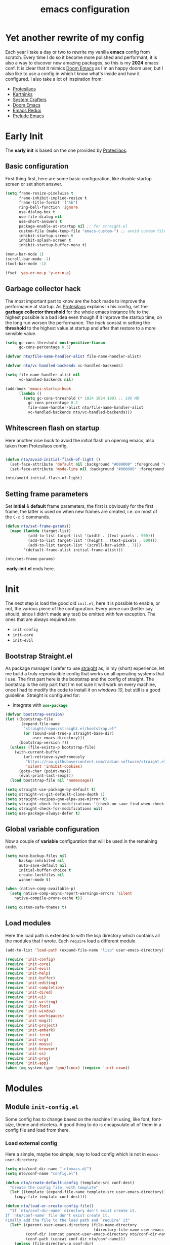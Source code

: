 #+title: emacs configuration

* Yet another rewrite of my config
Each year I take a day or two to rewrite my vanilla *emacs* config from scratch.
Every time I do so it become more polished and performant, it is also a way to discover new amazing packages, so this is my *2024* emacs conf.
It is clear that it mimics [[https:github.com/doomemacs/doomemacs][Doom Emacs]] as I'm an happy doom user, but I also like to use a config in which I know what's inside and how it configured.
I also take a lot of inspiration from:
+ [[https://protesilaos.com/emacs/dotemacs][Protesilaos]] 
+ [[https://karthinks.com/software/fifteen-ways-to-use-embark/][Karthinks]]
+ [[https://systemcrafters.net/][System Crafters]]
+ [[https:github.com/doomemacs/doomemacs][Doom Emacs]]
+ [[https:emacsredux.com][Emacs Redux]]
+ [[https://github.com/bbatsov/prelude/tree/master][Prelude Emacs]]

* Early Init
The *early init* is based on the one provided by [[https://protesilaos.com/emacs/dotemacs][Protesilaos]].
** Basic configuration
First thing first, here are some basic configuration, like /disable/ startup screen or set short answer.
#+begin_src emacs-lisp :tangle early-init.el
(setq frame-resize-pixelwise t
      frame-inhibit-implied-resize t
      frame-title-format '("%b")
      ring-bell-function 'ignore
      use-dialog-box t
      use-file-dialog nil
      use-short-answers t
      package-enable-at-startup nil ;; for straight.el
      custom-file (make-temp-file "emacs-custom-") ;; avoid custom file
      inhibit-startup-screen t
      inhibit-splash-screen t
      inhibit-startup-buffer-menu t)

(menu-bar-mode 1)
(scroll-bar-mode -1)
(tool-bar-mode -1)

(fset 'yes-or-no-p 'y-or-n-p)
#+end_src

** Garbage collector hack
The most important part to know are the /hack/ made to improve the performance at startup.
As [[https://protesilaos.com/emacs/dotemacs][Protesilaos]] explains in his config, set the *garbage collector threshold* for the whole emacs instance life to the highest possible is a bad idea even though if it improve the startup time, on the long run worsen the performance.
The /hack/ consist in setting the *threshold* to the highest value at startup and after that restore to a more sensible value.
#+begin_src emacs-lisp :tangle early-init.el
(setq gc-cons-threshold most-positive-fixnum
      gc-cons-percentage 0.5)

(defvar nto/file-name-handler-alist file-name-handler-alist)

(defvar nto/vc-handled-backends vc-handled-backends)

(setq file-name-handler-alist nil
      vc-handled-backends nil)

(add-hook 'emacs-startup-hook
	  (lambda ()
	    (setq gc-cons-threshold (* 1024 1024 100) ;; 100 MB 
		  gc-cons-percentage 0.2
		  file-name-handler-alist nto/file-name-handler-alist
		  vc-handled-backends nto/vc-handled-backends)))
#+end_src

** Whitescreen flash on startup
Here another nice /hack/ to avoid the initial flash on opening emacs, also taken from Protesilaos config.
#+begin_src emacs-lisp :tangle early-init.el

(defun nto/avoid-initial-flash-of-light ()
  (set-face-attribute 'default nil :background "#000000" :foreground "#ffffff")
  (set-face-attribute 'mode-line nil :background "#000000" :foreground "#ffffff" :box 'unspecified))

(nto/avoid-initial-flash-of-light)
#+end_src

** Setting frame parameters
Set *initial* & *default* frame parameters, the first is obviously for the first frame, the latter is used on when new frames are created, i.e. on most of the ~C-x 5~ commands.
#+begin_src emacs-lisp :tangle early-init.el
(defun nto/set-frame-params()
  (mapc (lambda (target-list)
		  (add-to-list target-list '(width . (text-pixels . 900)))
		  (add-to-list target-list '(height . (text-pixels . 600)))
		  (add-to-list target-list '(scroll-bar-width . 7)))
		'(default-frame-alist initial-frame-alist)))

(nto/set-frame-params)
#+end_src
️ *early-init.el* ends here.

* Init
The next step is load the good old ~init.el~, here it is possible to enable, or not, the various piece of the configuration.
Every piece can (better say should, since I didn't made any test) be omitted with few exception.
The ones that are always required are:
+ ~init-config~
+ ~init-core~
+ ~init-evil~
** Bootstrap Straight.el
As package manager I prefer to use [[https://github.com/radian-software/straight.el][straight]] as, in my (short) experience, let me build a truly reproducible config that works on all operating systems that I use.
The first part here is the bootstrap and the config of straight.
The bootstrap is the only part that I'm not sure it will work on every machine, once I had to modify the code to install it on /windows 10/, but still is a good guideline.
Straight is configured for:
+ integrate with src_emacs-lisp{use-package}

#+begin_src emacs-lisp :tangle init.el :mkdirp yes
(defvar bootstrap-version)
(let ((bootstrap-file
       (expand-file-name
        "straight/repos/straight.el/bootstrap.el"
        (or (bound-and-true-p straight-base-dir)
            user-emacs-directory)))
      (bootstrap-version 7))
  (unless (file-exists-p bootstrap-file)
    (with-current-buffer
        (url-retrieve-synchronously
         "https://raw.githubusercontent.com/radian-software/straight.el/develop/install.el"
         'silent 'inhibit-cookies)
      (goto-char (point-max))
      (eval-print-last-sexp)))
  (load bootstrap-file nil 'nomessage))

(setq straight-use-package-by-default t)
(setq straight-vc-git-default-clone-depth 1)
(setq straight-recipes-gnu-elpa-use-mirror t)
(setq straight-check-for-modifications '(check-on-save find-when-checking))
(setq straight-check-for-modifications nil)
(setq use-package-always-defer t)
#+end_src

** Global variable configuration
Now a couple of *variable* configuration that will be used in the remaining code.
#+begin_src emacs-lisp :tangle init.el :mkdirp yes
(setq make-backup-files nil
      backup-inhibited nil
      auto-save-default nil
	  initial-buffer-choice t
      create-lockfiles nil
	  winner-mode t)

(when (native-comp-available-p)
  (setq native-comp-async-report-warnings-errors 'silent
	native-compile-prune-cache t))

(setq custom-safe-themes t)
#+end_src

** Load modules
Here the load path is extended to with the /lisp/ directory which contains all the modules that I wrote.
Each ~require~ load a different module.
#+begin_src emacs-lisp :tangle init.el :mkdirp yes
(add-to-list 'load-path (expand-file-name "lisp" user-emacs-directory))

(require 'init-config)
(require 'init-core)
(require 'init-evil)
(require 'init-help)
(require 'init-buffer)
(require 'init-editing)
(require 'init-completion)
(require 'init-dired)
(require 'init-ui)
(require 'init-writing)
(require 'init-font)
(require 'init-window)
(require 'init-workspaces)
(require 'init-magit)
(require 'init-project)
(require 'init-embark)
(require 'init-term)
(require 'init-org)
(require 'init-mouse)
(require 'init-browser)
(require 'init-os)
(require 'init-prog)
(require 'init-app)
(when (eq system-type 'gnu/linux) (require 'init-exwm))
#+end_src

* Modules
** Module ~init-config.el~
Some config has to change based on the machine I'm using, like font, font-size, theme and etcetera.
A good thing to do is encapsulate all of them in a config file and load from there.
*** Load external config
Here a simple, maybe too simple, way to load config which is not in =emacs-user-directory=.
#+begin_src emacs-lisp :tangle "lisp/init-config.el" :mkdirp yes
(setq nto/conf-dir-name ".ntomacs.d/")
(setq nto/conf-name "config.el")

(defun nto/create-default-config (template-src conf-dest)
  "Create the config file, with template"
  (let ((template (expand-file-name template-src user-emacs-directory)))
	(copy-file template conf-dest)))

(defun nto/load-or-create-config-file()
  "If `nto/conf-dir-name' directory don't exist create it.
If `nto/conf-name' file don't exist create it.
Finally add the file to the load path and `require' it"
  (let* ((parent-user-emacs-directory (file-name-directory
									   (directory-file-name user-emacs-directory)))
		 (conf-dir (concat parent-user-emacs-directory nto/conf-dir-name))
		 (conf-path (concat conf-dir nto/conf-name)))
	(unless (file-directory-p conf-dir)
	  (make-directory conf-dir :parents)) ;; create conf dir if not exist
	(unless (file-exists-p conf-path)
	  (nto/create-default-config "snippets/config-template.el" conf-path)) ;; create conf file if not exist
	(add-to-list 'load-path conf-dir) ;; add to load path
	(require 'config))) ;; load personal config

(nto/load-or-create-config-file)
#+end_src
*** End
Module ~init-config.el~ ends here
#+begin_src emacs-lisp :tangle "lisp/init-config.el" :mkdirp yes
(provide 'init-config)
#+end_src

** Module ~init-core.el~
Configuration that, in my opinion, don't belong to *early-init.el* nor *init.el*..
*** Modify default keybindings
Here I inserted the /built-in/ configuration that are not required at startup.
#+begin_src emacs-lisp :tangle "lisp/init-core.el" :mkdirp yes
(global-unset-key (kbd "C-z"))
(global-unset-key (kbd "C-j"))
(global-unset-key (kbd "M-a"))
(global-unset-key (kbd "C-;"))

(global-set-key (kbd "<escape>") 'keyboard-escape-quit)
(global-set-key (kbd "C-=") 'text-scale-increase)
(global-set-key (kbd "C--") 'text-scale-decrease)
#+end_src

*** Enabling modes
+ /recentf/, completion systems suggests recently opened files first
+ /delete-selection/, when past from kill ring don't add the overwritten text to the kill ring
+ /auto-revert/, automatically ~revert-buffer~, only in the focused buffer, if the underlying file on disk change
#+begin_src emacs-lisp :tangle "lisp/init-core.el" :mkdirp yes
(global-auto-revert-mode 1)
(delete-selection-mode 1)
(recentf-mode t)
#+end_src

*** Modify behaviour
Change the behaviour of the modes listed above and other basic settings:
+ /vc-follow-symlinks/, to follow symlinks in *dired* 
+ /confirm-kill-processes/, don't ask to kill buffer (i.e. term buffer) when quitting emacs 
#+begin_src emacs-lisp :tangle "lisp/init-core.el" :mkdirp yes
(setq auto-revert-verbose t
	  vc-follow-symlinks t
	  confirm-kill-processes nil
	  load-prefer-newer t
	  recentf-exclude `(,(expand-file-name "straight/build/" user-emacs-directory)
						,(expand-file-name "eln-cache/" user-emacs-directory)
						,(expand-file-name "etc" user-emacs-directory)
						,(expand-file-name "var" user-emacs-directory)))
#+end_src

*** Add packages
+ /GCMH/ for a better garbage collector
+ /use-package/ to ensure that it will use the latest version
+ /no-littering/ to prevent emacs home directory cluttering
+ /consult/ made available to all the other modules
+ /popper/ to configure popup rules, it's here so I don't need to add as dependencies in ~:after~ clause whenever I need it
+ /repeat-mode/ for repeated keymaps
#+begin_src emacs-lisp :tangle "lisp/init-core.el" :mkdirp yes
(use-package gcmh
  :demand t
  :config (gcmh-mode))

(use-package use-package)

(use-package no-littering
  :demand t)

(use-package consult
  :bind
  (("M-y" . consult-yank-pop)))

;; magit fix transient bug, should be fixed in emacs 30.x
(use-package magit)

(use-package transient
  :straight t
  :defer t)

(use-package popper
  :bind (("C-`" . popper-toggle)
		 ("M-`" . popper-cycle)
		 ("C-M-`" . popper-toggle-type))
  :init
  (setq popper-reference-buffers
		'("\\*Messages\\*"
		  "Output\\*$"
		  "\\*scratch"
		  "\\*Async Shell Command\\*"
		  help-mode
		  compilation-mode))
  (popper-mode +1)
  (popper-echo-mode +1))

(use-package repeat
  :config
  (setq repeat-on-final-keystroke t)
  (setq set-mark-command-repeat-pop t)
  (repeat-mode 1))
#+end_src

*** End
Module ~init-core.el~ ends here
#+begin_src emacs-lisp :tangle "lisp/init-core.el" :mkdirp yes
(provide 'init-core)
#+end_src

** Module ~init-evil.el~
*** Escape advice
Required to avoid strange behaviour when pressing ~(kbd  "<escape>)~
#+begin_src emacs-lisp :tangle "lisp/init-evil.el" :mkdirp yes
(defadvice keyboard-escape-quit
	(around keyboard-escape-quit-dont-close-windows activate)
  (let ((buffer-quit-function (lambda () ())))
	ad-do-it))
#+end_src

*** Leader keys setup
I really like the concept of a leader key to access all the shortcuts, basically it transform all the keybindings in a walk on a [[https://en.wikipedia.org/wiki/Trie][prefix tree]].
I define two leader:
+ =SPC= for global shortcuts, =C-SPC= in insert mode
+ =m= as local leader for specific modes, =C-m= in insert mode
#+begin_src emacs-lisp :tangle "lisp/init-evil.el" :mkdirp yes
(use-package general
  :after evil
  :init
  (general-create-definer nto/leader
	:states '(normal insert visual emacs)
	:keymaps 'override
	:prefix "SPC"
	:global-prefix "C-SPC")

  (general-create-definer nto/local-leader
	:states '(normal visual)
	:prefix "m"
	:global-prefix "C-m")

  (nto/leader "?" '(which-key-show-top-level :wk "?"))
  (general-evil-setup))
#+end_src

*** EVIL setup
I learned first vim and only after switched to *Emacs* for this reason I prefer to stick with the modal editor approach.
For a couple of months I sticked to the *default* bindings and learned (not in deepth) them, and honestly they are not that bad as everybody says, so I mix the twos, doing so I've lost some vim bindings but I don't use them anyway.
#+begin_src emacs-lisp :tangle "lisp/init-evil.el" :mkdirp yes
(use-package evil
  :init
  (setq evil-want-integration t)
  (setq evil-want-keybinding nil)
  (setq evil-want-C-u-scroll nil)
  (setq evil-want-C-i-jump nil)
  (setq evil-want-Y-yank-to-eol t)
  (setq evil-undo-system 'undo-fu)
  (setq evil-search-module 'evil-search)
  (setq evil-split-window-below nil)
  (setq evil-vsplit-window-right nil)
  (setq evil-auto-indent nil)
  (setq undo-limit (* 80 (* 1024 1024))) ;; 80 Mb see, https://tecosaur.github.io/emacs-config/config.html#better-defaults
  (setq evil-want-fine-undo t)
  (evil-mode 1)
  :config
  (setq evil-overriding-maps nil)
  (define-key evil-insert-state-map (kbd "C-g") 'evil-normal-state)
  (define-key evil-insert-state-map (kbd "C-a") 'beginning-of-line)
  (define-key evil-insert-state-map (kbd "C-e") 'end-of-line)
  (define-key evil-insert-state-map (kbd "C-n") 'next-line)
  (define-key evil-insert-state-map (kbd "C-p") 'previous-line)
  (define-key evil-insert-state-map (kbd "C-d") 'delete-char)
  (define-key evil-normal-state-map (kbd "C-a") 'beginning-of-line)
  (define-key evil-normal-state-map (kbd "C-e") 'end-of-line)
  (define-key evil-normal-state-map (kbd "C-n") 'next-line)
  (define-key evil-normal-state-map (kbd "C-p") 'previous-line)
  (define-key evil-normal-state-map (kbd "C-f") 'forward-char)
  (define-key evil-normal-state-map (kbd "C-b") 'backward-char)
  (define-key evil-normal-state-map (kbd "C-d") 'delete-char)
  (define-key evil-motion-state-map "0" 'evil-beginning-of-line)
  (evil-set-initial-state 'messages-buffer-mode 'normal)
  (evil-set-initial-state 'dashboard-mode 'normal))
#+end_src

*** Top level mnemonics
Here I set a couple of bindings but most important the top level /next key/ for the global leader keybindings.
#+begin_src emacs-lisp :tangle "lisp/init-evil.el" :mkdirp yes
(use-package emacs
  :after general
  :init
  (nto/leader
	"SPC" '(execute-extended-command :which-key "M-x but faster")
	"<escape>" '(keyboard-escape-quit :wk "quit")
	"A" '(:ignore t :wk "Apps")
	"g" '(:ignore t :wk "git")
	"j" '(:ignore t :wk "jump")
	"jc" '(consult-line :wk "consult line")
	"l" '(:ignore t :wk "language")
	"o" '(:ignore t :wk "open")
	"p" '(:ignore t :wk "project")
	"r" '(:ignore t :wk "rotate")
	"s" '(:ignore t :wk "search")
	"t" '(:ignore t :wk "toggle")
	"u" '(universal-argument :wk "universal")))
#+end_src

*** Evil collection
Evil mode is really great, but set it up correctly in every mode and context is a hustle, so I rely on *evil collection* even tough I don't like some aspect of it (like *magit* configuration).
#+begin_src emacs-lisp :tangle "lisp/init-evil.el" :mkdirp yes
(use-package evil-collection
  :after evil
  :init
  (setq evil-collection-magit-use-z-for-folds nil)
  (evil-collection-init)
  :config
  (evil-collection-unimpaired-mode -1)
  (global-evil-collection-unimpaired-mode -1))
#+end_src

*** Evil snipe
I don't like the default snipe operation so I replaced with *evil-snipe*, note that this package is not related to *evil*, you can use with default bindings. 
#+begin_src emacs-lisp :tangle "lisp/init-evil.el" :mkdirp yes
(use-package evil-snipe
  :after evil
  :init
  (evil-snipe-mode +1)
  (evil-define-key '(normal motion) evil-snipe-local-mode-map
	"s" 'evil-snipe-s
	"S" 'evil-snipe-S
	"f" 'evil-snipe-f
	"F" 'evil-snipe-F)

  ;; (evil-define-key 'operator evil-snipe-local-mode-map
  ;; 	"z" 'evil-snipe-s
  ;; 	"Z" 'evil-snipe-S
  ;; 	"x" 'evil-snipe-x
  ;; 	"X" 'evil-snipe-X)

  (evil-define-key 'motion evil-snipe-override-local-mode-map
	"f" 'evil-snipe-f
	"F" 'evil-snipe-F
	;; "t" 'evil-snipe-t
	;; "T" 'evil-snipe-T
	)

  (when evil-snipe-override-evil-repeat-keys
	(evil-define-key 'motion map
      ";" 'evil-snipe-repeat
      "," 'evil-snipe-repeat-reverse))

  :config
  (setq evil-snipe-scope 'buffer))
#+end_src

*** Evil escape
Reach for src_emacs-lisp{(kbd "<escape>")} each time is a bit annoying since it require me to move my hand from homerow, *evil-escape* solve this problem by pressing, in a brief period of time, src_emacs-lisp{(kbd "jk")}.
#+begin_src emacs-lisp :tangle "lisp/init-evil.el" :mkdirp yes
(use-package evil-escape
  :after evil
  :init
  (evil-escape-mode 1)
  :config
  (setq-default evil-escape-delay 0.2)
  (setq-default evil-escape-key-sequence "jk")
  (setq-default evil-escape-unordered-key-sequence nil))
#+end_src

*** Evil Lion
Provide =gl= and =gL= motion to align text.
#+begin_src emacs-lisp :tangle "lisp/init-evil.el" :mkdirp yes
(use-package evil-lion
  :after evil
  :init
  (evil-lion-mode))
#+end_src

*** Evil Visual Start
Allow =*= and =#= to search also for visual region.
#+begin_src emacs-lisp :tangle "lisp/init-evil.el" :mkdirp yes
(use-package evil-visualstar
  :after evil
  :init
  (global-evil-visualstar-mode))
#+end_src

*** Evil matchit
Add =%= motion to jump between matching arguments.
#+begin_src emacs-lisp :tangle "lisp/init-evil.el" :mkdirp yes
(use-package evil-matchit
  :after evil
  :init
  (global-evil-matchit-mode 1)
  (setq evilmi-may-jump-by-percentage nil))
#+end_src

*** Evil exato
Add =x= motion to match xml tags, works also for html (should work also for jsx).
#+begin_src emacs-lisp :tangle "lisp/init-evil.el" :mkdirp yes
(use-package exato
  :after evil
  :init
  (require 'exato)) ;; autoloads don't work properly
#+end_src

*** My evil movements
#+begin_src emacs-lisp :tangle "lisp/init-evil.el" :mkdirp yes
(defmacro nto/build-url (url &rest params)
  `(format ,url ,@params))

(defun nto/web-search ()
  (interactive)
  (let ((base-url "https://google.com/search?q=%s")
		(param (if (region-active-p)
				   (buffer-substring-no-properties (region-beginning) (region-end))
				 (read-from-minibuffer "Search: "))))
	(browse-url (nto/build-url base-url param))))

(with-eval-after-load 'evil
  (evil-define-key '(normal visual) 'global
	(kbd "gs") #'nto/web-search
	(kbd "ga") #'beginning-of-line
	(kbd "ge") #'end-of-line
	(kbd "gJ") #'avy-goto-char-timer
	(kbd "gE") #'avy-goto-end-of-line))
#+end_src
*** Evil exchange
Add =gx= motion to exchange matched motions.
#+begin_src emacs-lisp :tangle "lisp/init-evil.el" :mkdirp yes
(use-package evil-exchange
  :after evil
  :init
  (setq evil-exchange-key (kbd "zx"))
  (setq evil-exchange-cancel-key (kbd "zX"))
  (evil-exchange-install))
#+end_src

*** Evil commentary
Add =gc= motion to comment code.
#+begin_src emacs-lisp :tangle "lisp/init-evil.el" :mkdirp yes
(use-package evil-commentary
  :after evil
  :init
  (evil-commentary-mode))
#+end_src

*** Evil Numbers
Increase number at point, work on base 2, 8, 10, 16 and more.
#+begin_src emacs-lisp :tangle "lisp/init-evil.el" :mkdirp yes
(use-package evil-numbers
  :after evil
  :init
  (evil-define-key '(normal visual) 'global (kbd "+") 'evil-numbers/inc-at-pt)
  (evil-define-key '(normal visual) 'global (kbd "_") 'evil-numbers/dec-at-pt))
#+end_src

*** End
Module ~init-evil.el~ ends here
#+begin_src emacs-lisp :tangle "lisp/init-evil.el" :mkdirp yes
(provide 'init-evil)
#+end_src

** Module ~init-org.el~
*** Header 
#+begin_src emacs-lisp :tangle "lisp/init-org.el" :mkdirp yes
;;; init-org.el --- Description -*- lexical-binding: t; -*-

(straight-use-package 'org)
(require 'org)
#+end_src

*** Org parameters configuration
#+begin_src emacs-lisp :tangle "lisp/init-org.el" :mkdirp yes
(setq org-export-with-toc t
	  org-export-headline-levels 3
	  org-refile-use-outline-path 'file
	  org-outline-path-complete-in-steps nil
	  org-refile-allow-creating-parent-nodes 'confirm)

(setq org-confirm-babel-evaluate nil
	  org-src-window-setup 'current-window
      org-edit-src-content-indentation 0)

(setq org-cite-global-bibliography `(,(expand-file-name "assets/bibliography.bib" org-directory)))

(setq org-startup-indented t
	  org-pretty-entities t
	  org-use-sub-superscripts "{}"
	  org-hide-emphasis-markers nil
	  org-startup-with-inline-images t
	  org-image-actual-width '(300))

(advice-add 'org-refile :after 'org-save-all-org-buffers)
#+end_src

*** Disable annoying keybindings
As Protesilaos said in his config, org mode bind to many keys, so many that there are conflict.
On this regard, now I really appreciate how DoomEmacs tweaks all this little things.
#+begin_src emacs-lisp :tangle "lisp/init-org.el" :mkdirp yes
(define-key org-mode-map (kbd "C-'") nil)
(define-key org-mode-map (kbd "C-,") nil)
(define-key org-mode-map (kbd "M-,") nil)
(define-key org-mode-map (kbd "M-;") nil)
#+end_src

*** Evil integration
#+begin_src emacs-lisp :tangle "lisp/init-org.el" :mkdirp yes
(with-eval-after-load 'org
  (nto/local-leader
	:keymaps 'org-mode-map
	"k" '(outline-up-heading :wk "previous header")
	"j" '(outline-next-visible-heading :wk "next header")
    "t" '(org-todo :wk "cycle todo")
	"c" '(org-ctrl-c-minus :wk "cycle bullets or insert separator")
    "m" '(:ignore t :wk "move heading")
    "ml" '(org-meta-left :wk "demote")
    "mh" '(org-meta-right :wk "promote")
    "mj" '(org-meta-up :wk "move up")
    "mk" '(org-meta-down :wk "move down")))
#+end_src

*** Org modern
A modern ui for org mode.
#+begin_src emacs-lisp :tangle "lisp/init-org.el" :mkdirp yes
(use-package org-modern
  :after org
  :defer t
  :custom
  (org-modern-table nil)
  :init
  (add-hook 'org-mode-hook #'org-modern-mode))
#+end_src

*** Org appear
Hide *emphasis* marker in org mode.
#+begin_src emacs-lisp :tangle "lisp/init-org.el" :mkdirp yes
(use-package org-appear
  :hook
  (org-mode . org-appear-mode))
#+end_src

*** TODO Org citar
Manage bibliography in org mode.
#+begin_src emacs-lisp :tangle "lisp/init-org.el" :mkdirp yes
(use-package citar
  :no-require
  :custom
  (org-cite-insert-processor 'citar)
  (org-cite-follow-processor 'citar)
  (org-cite-activate-processor 'citar)
  (citar-bibliography org-cite-global-bibliography)
  :hook
  (LaTex-mode . citar-capf-setup)
  (org-mode . citar-capf-setup)
  :bind
  (:map org-mode-map
		:package org
		("C-c b" . #'org-cite-insert)))

(use-package citar-embark
  :after citar embark
  :no-require
  :config
  (citar-embark-mode))
#+end_src

*** Denote
Installation of denote per pkm.
#+begin_src emacs-lisp :tangle "lisp/init-org.el" :mkdirp yes
;; checkout denote silos (for work notes)
(use-package denote
  :after general
  :init
  (setq denote-infer-keywords t)
  (setq denote-sort-keywords t)
  (setq denote-directory (expand-file-name "notes" org-directory))
  (setq denote-prompts '(title keywords))
  (setq denote-file-type 'org)
  (setq denote-known-keywords '("emacs" "programming" "algorithm" "datastructure"
								"pattern" "math" "art" "music"
								"film" "book" "philosophy" "meta"
								"linux" "windows" "fitness"))
  (setq denote-journal-extras-title-format 'day-date-month-year)
  (setq denote-journal-extras-directory (expand-file-name "journal" denote-directory))

  (add-hook 'dired-mode-hook #'denote-dired-mode)
  (add-hook 'find-file-hook #'denote-link-buttonize-buffer)

  (nto/leader
	"n" '(:ignore t :wk "denote")
	"nf" '(denote-open-or-create :wk "find")
	"nd" '(list-denote :wk "dired")
	"nr" '(denote-rename-file :wk "rename")
	"ni" '(denote-link-or-create :wk "link")
	"nb" '(denote-backlink :wk "backlink")
	"nj" '(denote-journal-extras-new-entry :wk "journal")
;;	"dq" '(denote-org-dblock-insert-links :wk "query") need further reading on this feature
	))
#+end_src

*** Denote menu
#+begin_src emacs-lisp :tangle "lisp/init-org.el" :mkdirp yes
(use-package denote-menu
  :after denote
  :config
  (define-key denote-menu-mode-map (kbd "c") #'denote-menu-clear-filters)
  (define-key denote-menu-mode-map (kbd "/ r") #'denote-menu-filter)
  (define-key denote-menu-mode-map (kbd "/ k") #'denote-menu-filter-by-keyword)
  (define-key denote-menu-mode-map (kbd "/ o") #'denote-menu-filter-out-keyword)
  (define-key denote-menu-mode-map (kbd "e") #'denote-menu-export-to-dired))
#+end_src

*** Denote explore
#+begin_src emacs-lisp :tangle "lisp/init-org.el" :mkdirp yes
(use-package denote-explore
  :straight (denote-explore :type git
						:host github
						:repo "pprevos/denote-explore")
  :after denote
  :custom
  (denote-explore-network-directory (expand-file-name "network" denote-directory))
  (denote-explore-network-filename "denote-network")
  :init
  (nto/leader
	"nJ" '(:ignore t :wk "janitor")
	"nJd" '(denote-explore-identify-duplicate-notes :wk "duplicate")
	"nJz" '(denote-explore-zero-keywords :wk "zero keywords")
	"nJs" '(denote-explore-single-keywords :wk "single keywords")
	"nJS" '(denote-explore-sort-keywords :wk "sort keywords")
	"nJr" '(denote-explore-rename-keywords :wk "rename keywords")

	"ne" '(:ignore t :wk "explore")
	"nen" '(denote-explore-network :wk "network")
	"nei" '(denote-explore-isolated-notes :wk "isolated")
	"ner" '(denote-explore-network-regenerate :wk "regenerate")
	"neb" '(denote-explore-degree-barchart :wk "degree chart")

	"ns" '(:ignore t :wk "statistics")
	"nsc" '(denote-explore-count-notes :wk "count notes")
	"nsC" '(denote-explore-count-keywords :wk "keywords notes")
	"nsb" '(denote-explore-keywords-barchart :wk "keywords chart")
	"nsx" '(denote-explore-extensions-barchart :wk "extensions chart")
	"nsB" '(denote-explore-degree-barchart :wk "degree chart")

	"nw" '(:ignore t  :wk "walk")
	"nwr" '(denote-explore-random-note :wk "note")
	"nwr" '(denote-explore-random-link :wk "link")
	"nwr" '(denote-explore-random-keyword :wk "keyword")))
#+end_src

*** TODO Denote citar
*** TODO Denote consult
*** End
Module ~init-org.el~ ends here
#+begin_src emacs-lisp :tangle "lisp/init-org.el" :mkdirp yes
(provide 'init-org)
#+end_src

** Module ~init-help.el~
*** Helpful
For a better help system.
#+begin_src emacs-lisp :tangle "lisp/init-help.el" :mkdirp yes
(use-package helpful
  :init (setq evil-lookup-func #'helpful-at-point)
  :bind
  ([remap describe-function] . helpful-callable)
  ([remap describe-command] . helpful-command)
  ([remap describe-variable] . helpful-variable)
  ([remap describe-key] . helpful-key))
#+end_src

*** Which Key
This awesome package show all the possible ways to complete the current keybind or keychord, this has a great importance because it acts as a sort of spaced repetition.
Every time I forget the next key I can see all possible completion and continue from that point, each time that happen I will improve my memory.
#+begin_src emacs-lisp :tangle "lisp/init-help.el" :mkdirp yes
(use-package which-key
  :init
  (setq which-key-separator " ")
  (setq which-key-prefix-prefix "+")
  (setq which-key-show-early-on-C-h t)
  (setq which-key-idle-delay 0.5)
  (setq which-key-idle-secondary-delay 0.5)
  (which-key-mode +1)
  (which-key-setup-minibuffer))
#+end_src

*** Leader Help bindings
#+begin_src emacs-lisp :tangle "lisp/init-help.el" :mkdirp yes
(use-package emacs
  :after general
  :init
  (nto/leader
   "h" '(:ignore t :which-key "help")
   "he" '(view-echo-area-messages :wk "messages buffer")
   "hf" '(describe-function :wk "function")
   "hF" '(describe-face :wk "face")
   "hl" '(view-lossage :wk "lossage")
   "hL" '(find-library :wk "library")
   "hm" '(describe-mode :wk "mode")
   "hk" '(describe-key :wk "keybind")
   "hK" '(describe-keymap :wk "keymap")
   "hp" '(describe-package :wk "package")
   "ht" '(consult-theme :wk "load theme")
   "hv" '(describe-variable :wk "variable")))
#+end_src

*** End
Module ~init-help.el~ ends here
#+begin_src emacs-lisp :tangle "lisp/init-help.el" :mkdirp yes
(provide 'init-help)
#+end_src

** Module ~init-buffer.el~
*** Dependencies
I use [[https://github.com/BurntSushi/ripgrep][ripgrep]] instead of *grep* and [[https://github.com/sharkdp/fd][fd]] instead of *find*, because they /claim/ to be faster.
They can be easily swapped for the standard unix version by changing:
+ src_emacs-lisp{consult-ripgrep} with src_emacs-lisp{consult-grep}
+ src_emacs-lisp{consult-fd} with src_emacs-lisp{consult-find}

*** Leader buffer & file bindings
#+begin_src emacs-lisp :tangle "lisp/init-buffer.el" :mkdirp yes
(use-package emacs
  :after general
  :init
  (nto/leader
	"b" '(:ignore t :which-key "buffer")
	"br"  '(revert-buffer :wk "revert")
	"bk"  '(kill-current-buffer :wk "kill")
	"bb"  '(consult-buffer :wk "switch")
	"bi"  '(ibuffer :wk "ibuffer")

	"f"  '(:ignore t :which-key "file")
	"ff" '(find-file :wk "find")
	"fg" '(consult-ripgrep :wk "ripgrep")
	"fF" '(consult-fd :wk "fd find")
	"."  '(find-file :wk "find")
	"fs" '(save-buffer :wk "save")
	"fr" '(consult-recent-file :wk "recent")))
#+end_src
*** Popup scratch buffer
Open /scratch/ as popup in current window.
#+begin_src emacs-lisp :tangle "lisp/init-buffer.el" :mkdirp yes
(use-package scratch-pop
  :init
  (nto/leader
	"bs" '(scratch-pop :wk "popup scratch")))
#+end_src
*** End
Module ~init-buffer.el~ ends here
#+begin_src emacs-lisp :tangle "lisp/init-buffer.el" :mkdirp yes
(provide 'init-buffer)
#+end_src

** Module ~init-editing.el~
All the goodies for text editing and manipulation will be placed in this section.
*** Subword mode 
Consider camel case word as multiple word, for example *CamelCase* case will be treated by function, operations and commands as *Camel* and *Case* words as they were separated.
A nice use case, still using *CamelCase* as example, is when I want to delete only *Case* with a single src_emacs-lisp{(kbd "C-<backspace>").
A drawback is that, in a few rare case, I cannot treat a word as single object anymore, i.e. if I want to change *CamelCase* to *kebab-case* I cannot use anymore the operator *ciw* (change inner word) while the cursor on the word, I first need to select all the word and then use *ciw*.
Subword mode is built-in but I like it only in /org/ and /prog/ mode. 
#+begin_src emacs-lisp :tangle "lisp/init-editing.el" :mkdirp yes
(add-hook 'prog-mode-hook 'subword-mode)
(add-hook 'org-mode-hook 'subword-mode)
#+end_src
Can be turned on globally with src_emacs-lisp{(global-subword-mode 1)}.
*** Whitespace mode
Copied from doom emacs, have this mode always on is too confusing, but sometime is good to use, like when I'm editing =makefiles=.
#+begin_src emacs-lisp :tangle "lisp/init-editing.el" :mkdirp yes
(setq whitespace-line-column nil
      whitespace-style
      '(face indentation tabs tab-mark spaces space-mark newline newline-mark
        trailing lines-tail)
      whitespace-display-mappings
      '((tab-mark ?\t [?� ?\t])
        (newline-mark ?\n [?� ?\n])
        (space-mark ?\  [?�] [?.])))
#+end_src
*** Backward Kill Word Hack
Change the behaviour of the default src_emacs-lisp{backward-kill-word}, the original implementation when invoked on whitespace character at the beginning of a line it delete backward until it reach a word, and everytime result in, imho,  /too much deletion/.
My version stop at the beginning of the line, if invoked agait it delete just one character, so it goes to end of the previous line.
The logic behind is the following:
Take the *current line position* and the *line position* after a src_emacs-lisp{backward-word}, which if called on whitespace goes backward until find a word.
If the two differ then src_emacs-lisp{backward-kill-word} will delete to much so I delete to the beggining of the line, otherwise call src_emacs-lisp{backward-kill-word}
The edge case to consider are:
if the cursor is at the beginning of the line
#+begin_src emacs-lisp :tangle "lisp/init-editing.el" :mkdirp yes
(defun nto/backward-kill-word()
  "Same as `backward-kill-word' but if it is invoked on a white space character
at the beginning of the line it will stop at it, furthermore if it is invoked
on the beginning of the line it will go the end of the previous line instead
of delete the previous word."
  (interactive)
  (let ((same? (save-excursion
				 (let ((orig (line-number-at-pos (point)))
					   (dest (progn
							   (backward-word)
							   (line-number-at-pos (point)))))
				   (eq orig dest))))
		(start? (eq (point) (line-beginning-position))))
	(cond (start? (backward-delete-char 1))
		  (same? (backward-kill-word 1))
		  (:else (kill-line 0)))))

(global-set-key (kbd "C-<backspace>") 'nto/backward-kill-word)
#+end_src

*** Handling parentheses
Highlight matching parentheses and setting up src_emacs-lisp{electric-pair}, when enabled closing bracket are inserted automatically.
#+begin_src emacs-lisp :tangle "lisp/init-editing.el" :mkdirp yes
(show-paren-mode t)

(electric-pair-mode 1)
(push '(?{ . ?}) electric-pair-pairs)
#+end_src

*** Setup built-in parameters
Set type of line numbers and tabs width, also keybind to toggle line numbers.
#+begin_src emacs-lisp :tangle "lisp/init-editing.el" :mkdirp yes
(setq-default display-line-numbers-width 3)
(use-package emacs
  :after general
  :init
  (nto/leader
	"tl" '(display-line-numbers-mode :wk "line numbers"))
  (setq display-line-numbers-type 'relative)
  (setq tab-always-indent 'complete)
  (setq-default indent-tabs-mode t)
  (setq-default tab-width 4))
#+end_src

*** A butler for whitespace character
(require 'ws-butler)
(add-hook 'prog-mode-hook #'ws-butler-mode)
#+begin_src emacs-lisp :tangle "lisp/init-editing.el" :mkdirp yes
(use-package ws-butler
  :init
  (ws-butler-global-mode 1)
  :config
  (setq ws-butler-keep-whitespace-before-point nil))
#+end_src
*** Evil Multiedit
This awesome package let me select multiple occurrence of a text object and modify all them in one pass.
#+begin_src emacs-lisp :tangle "lisp/init-editing.el" :mkdirp yes
(use-package evil-multiedit
  :after evil
  :init
  (evil-define-key 'normal 'global
	(kbd "M-a")   #'evil-multiedit-match-symbol-and-next
	(kbd "M-A")   #'evil-multiedit-match-symbol-and-prev)

  (evil-define-key 'visual 'global
	"R"           #'evil-multiedit-match-all
	(kbd "M-a")   #'evil-multiedit-match-and-next
	(kbd "M-A")   #'evil-multiedit-match-and-prev)

  (evil-define-key '(visual normal) 'global
	(kbd "C-M-a") #'evil-multiedit-restore)

  (with-eval-after-load 'evil-mutliedit
    (evil-define-key 'multiedit 'global
      (kbd "M-a")   #'evil-multiedit-match-and-next
      (kbd "M-S-a") #'evil-multiedit-match-and-prev
      (kbd "RET")   #'evil-multiedit-toggle-or-restrict-region)
    (evil-define-key '(multiedit multiedit-insert) 'global
      (kbd "C-n")   #'evil-multiedit-next
      (kbd "C-p")   #'evil-multiedit-prev)))
#+end_src
*** Evil Commenter
#+begin_src emacs-lisp :tangle "lisp/init-editing.el" :mkdirp yes
(use-package evil-commentary
  :after evil
  :config (evil-commentary-mode +1))
#+end_src

*** Evil Surround
Used to surround selected region, or word at point, with simple shortcuts.
A neat example, which is more of a memorandum for future me, is the following:
1. I want to surroung *this*
2. Place cursor on the text object *this*
3. Do =ysiw)=
   1. =y= yank
   2. =s= surround operator
   3. =i= inner
   4. =w= word
   5. =)= surround with this delimiter 
4. Done, the result is *(this)*
#+begin_src emacs-lisp :tangle "lisp/init-editing.el" :mkdirp yes
(use-package evil-surround
  :after general
  :general
  (:states 'operator
		   "s" 'evil-surround-edit
		   "S" 'evil-Surround-edit)
  (:states 'visual
		   "S" 'evil-surround-region
		   "gS" 'evil-Surround-region))
#+end_src

*** TODO Undo mechanism 
Evil don't have a proper undo system so I need to provide one, *undo-fu* is just the one I know and I'm good with it.
#+begin_src emacs-lisp :tangle "lisp/init-editing.el" :mkdirp yes
(use-package undo-fu
  :after evil
  :init
  (general-define-key
   :states 'normal
   "u" 'undo-fu-only-undo
   "\C-r" 'undo-fu-only-redo))

(use-package undo-fu-session
  :after undo-fu
  :demand
  :init
  (setq undo-fu-session-incompatible-files
		'("/COMMIT_EDITMSG\\'"
		  "/git-rebase-todo\\'"))
  :config
  (global-undo-fu-session-mode))
#+end_src

**** TODO Add *undo-tree* configuration.

*** Enable code folding
I've tried a couple of packages for this purpose but this is the one that work well for me, furthermore it is built-in.
#+begin_src emacs-lisp :tangle "lisp/init-editing.el" :mkdirp yes
(use-package emacs
  :hook (prog-mode . hs-minor-mode)
  :init
  (add-hook 'prog-mode-hook 'display-line-numbers-mode)
  (evil-define-key 'normal 'global
	(kbd "za") 'hs-toggle-hiding
	(kbd "zc") 'hs-hide-block
	(kbd "zo") 'hs-show-block))
#+end_src

*** Jump to point with visual enumeration
In other words *avy-jump*, it is easier to try than to explain.
#+begin_src emacs-lisp :tangle "lisp/init-editing.el" :mkdirp yes
(use-package avy
  :after general
  :hook (after-init . avy-setup-default)
  :init (setq avy-style 'pre)
  (nto/leader
	"jj" '(avy-goto-char-timer :wk "char")
	"je" '(avy-goto-end-of-line :wk "end line")
	"jp" '(avy-goto-line-above :wk "above line")
	"jn" '(avy-goto-line-below :wk "below line")
	"jl" '(avy-goto-line :wk "line")
	"jw" '(:ignore t :wk "word")
	"jwp" '(avy-goto-word-0-above :wk "prev")
	"jwn" '(avy-goto-word-0-below :wk "next")))
#+end_src

*** Distraction free editing
Center text in buffer, hide modeline and just write.
When toggled on it works only when there is one window.
#+begin_src emacs-lisp :tangle "lisp/init-editing.el" :mkdirp yes
(use-package darkroom
  :init
  (nto/leader
	"tz" '(darkroom-tentative-mode :wk "zen")))
#+end_src

*** Rotate text
Cycle word at point between a list of candidates.
#+begin_src emacs-lisp :tangle "lisp/init-editing.el" :mkdirp yes
(use-package rotate-text
  :after general
  :config
  (add-to-list 'rotate-text-words '("len" "length" "size"))
  (add-to-list 'rotate-text-words '("int" "long"))
  (add-to-list 'rotate-text-words '("float" "double"))
  (add-to-list 'rotate-text-words '("true" "false"))
  (add-to-list 'rotate-text-words '("def" "defn" "fn" "defun"))
  (add-to-list 'rotate-text-words '("fun" "func" "function"))
  (add-to-list 'rotate-text-words '("True" "False"))
  (add-to-list 'rotate-text-words '("true" "false"))
  (add-to-list 'rotate-text-words '("t" "nil"))
  :init
  (global-set-key (kbd "M-r") 'rotate-text)
  (global-set-key (kbd "M-R") 'rotate-text-backward)
  (nto/leader
	"rt" '(rotate-text :wk "text")
	"rT" '(rotate-text-backward :wk "text")))
#+end_src

*** Auto format code on save
As usual, there are many packages to accomplish this, personally I like src_emacs-lisp{apheleia}, it's made by the same creator of src_emacs-lisp{straight.el}.
#+begin_src emacs-lisp :tangle "lisp/init-editing.el" :mkdirp yes
(use-package apheleia
  :init
  (apheleia-global-mode +1))
#+end_src

**** Side note
This package come with a couple of auto-formatters preconfigured, but not for every language.
I.E. I need to provide one, like =cljfmt= for clojure.
*** End
Module ~init-editing.el~ ends here
#+begin_src emacs-lisp :tangle "lisp/init-editing.el" :mkdirp yes
(provide 'init-editing)
#+end_src

** Module ~init-completion.el~
Enhance the default emacs completion system.
*** Completion system
I've tried almost all emacs completion systems, from helm to ivy, and all have their strength, at the end I've chosen *vertico*.
Most of this configuration is taken from the [[https://github.com/minad/vertico][documentation]].
*Vertico mouse* add support for mouse selection in minibuffer completion.
#+begin_src emacs-lisp :tangle "lisp/init-completion.el" :mkdirp yes
(use-package vertico
  :demand t
  :hook
  ((minibuffer-setup . vertico-repeat-save)
   (rfn-eshadow-update-overlay . vertico-directory-tidy))
  :general
  (:keymaps 'vertico-map
            "C-j" #'vertico-next
            "C-k" #'vertico-previous
            "<escape>" #'minibuffer-keyboard-quit
            "M-<backspace>" #'vertico-directory-delete-word)
  :init
  (setq vertico-grid-separator "       ")
  (setq vertico-grid-lookahead 50)
  (setq vertico-buffer-display-action '(display-buffer-reuse-window))
  (setq vertico-multiform-categories
        '((file indexed)
          (consult-grep buffer)
          (consult-location)
          (imenu buffer)
          (library reverse indexed)
          (t reverse)))
  (setq vertico-multiform-commands
        '(("flyspell-correct-*" grid reverse)
          (org-refile grid reverse indexed)
          (consult-yank-pop indexed)
          (consult-flycheck)
          (consult-lsp-diagnostics)))
  :custom
  (vertico-cycle t)
  :config
  (vertico-mode 1))

(use-package vertico-mouse
  :after vertico
  :straight nil
  :load-path "straight/repos/vertico/extensions/"
  :init
  (vertico-mouse-mode))
#+end_src

*** Additional information
As default *vertico* doesn't provide to much information in completion minibuffer, this job is done by *marginalia* which provide information on the current minibuffer action, either file name, commands and variables.
#+begin_src emacs-lisp :tangle "lisp/init-completion.el" :mkdirp yes
(use-package marginalia
  :after vertico
  :init
  (setq marginalia-annotators '(marginalia-annotators-heavy marginalia-annotators-light nil))
  (marginalia-mode)
  (with-eval-after-load 'projectile
    (add-to-list 'marginalia-command-categories '(projectile-find-file . file))))
#+end_src

*** Match completion and ordering
As for the additional information, *vertico* does nothing, as emacs by itself, to sort the completion or to match them, this is accomplished by *orderless*.
With this package I can match, in any order, a command by only a few letters, there are many style of completion, I use the basic ones.
For example, I want to search for src_emacs-lisp{extended-execute-command}, with orderless it can be matched with any of the following combination:
+ ext ex comm
+ xten ut man
+ man exe ded
+ *many more*

#+begin_src emacs-lisp :tangle "lisp/init-completion.el" :mkdirp yes
(use-package orderless
  :init
  (setq completion-styles '(orderless basic)
        completion-category-defaults nil
        completion-category-overrides '((file (styles . (partial-completion))))))
#+end_src

*** Completion at point popup 
A vscode like completion at point.
**** Corfu
#+begin_src emacs-lisp :tangle "lisp/init-completion.el" :mkdirp yes
(when (display-graphic-p)
  (use-package corfu
    :straight (corfu :files (:defaults "extensions/*")
                     :includes (corfu-popupinfo corfu-history))
    :custom
    (corfu-cycle t)
    (corfu-auto t)
    (corfu-scroll-margin 5)
    :bind
    (:map corfu-map
          ("C-j" . corfu-next)
          ("C-k" . corfu-previous)
          ("M-d" . corfu-popupinfo-toggle)
          ("TAB" . corfu-next)
          ([tab] . corfu-next)
          ("S-TAB" . corfu-previous)
          ([backtab] . corfu-previous))
    :config
    (setq corfu-auto t
          corfu-quit-no-match 'separator)
    :init
    (global-corfu-mode)
    (corfu-popupinfo-mode)))
#+end_src
**** Corfu terminal
#+begin_src emacs-lisp :tangle "lisp/init-completion.el" :mkdirp yes
(unless (display-graphic-p)
  (use-package corfu-terminal
    :when (eq system-type 'gnu/linux)
    :straight (corfu-terminal :type git
                              :repo "https://codeberg.org/akib/emacs-corfu-terminal.git")
    :custom
    (corfu-cycle t)
    (corfu-auto t)
    (corfu-scroll-margin 5)
    :bind
    (:map corfu-map
          ("C-j" . corfu-next)
          ("C-k" . corfu-previous)
          ("TAB" . corfu-next)
          ([tab] . corfu-next)
          ("S-TAB" . corfu-previous)
          ([backtab] . corfu-previous))
    :config
    (setq corfu-auto t
          corfu-quit-no-match 'separator)
    :init
    (corfu-terminal-mode +1)))
#+end_src
***** Corfu terminal doc
#+begin_src emacs-lisp :tangle "lisp/init-completion.el" :mkdirp yes
(unless (display-graphic-p)
  (use-package corfu-doc-terminal
	:after corfu-terminal
    :when (eq system-type 'gnu/linux)
    :straight (corfu-doc-terminal :type git
								  :repo "https://codeberg.org/akib/emacs-corfu-doc-terminal.git")
    :init
    (corfu-doc-terminal-mode +1)))
#+end_src
**** Cape
Extension CAPF for corfu.
#+begin_src emacs-lisp :tangle "lisp/init-completion.el"  :mkdirp yes
(use-package cape
  ;; Bind dedicated completion commands
  ;; Alternative prefix keys: C-c p, M-p, M-+, ...
  :after corfu
  :bind (("C-c c p" . completion-at-point) ;; capf
         ("C-c c t" . complete-tag)        ;; etags
         ("C-c c d" . cape-dabbrev)        ;; or dabbrev-completion
         ("C-c c h" . cape-history)
         ("C-c c f" . cape-file)
         ("C-c c k" . cape-keyword)
         ("C-c c s" . cape-elisp-symbol)
         ("C-c c e" . cape-elisp-block)
         ("C-c c a" . cape-abbrev)
         ("C-c c l" . cape-line)
         ("C-c c w" . cape-dict)
         ("C-c c :" . cape-emoji)
         ("C-c c \\" . cape-tex)
         ("C-c c _" . cape-tex)
         ("C-c c ^" . cape-tex)
         ("C-c c &" . cape-sgml)
         ("C-c c r" . cape-rfc1345))
  :init
  (add-to-list 'completion-at-point-functions #'cape-dabbrev)
  (add-to-list 'completion-at-point-functions #'cape-file)
  (add-to-list 'completion-at-point-functions #'cape-elisp-block)
  ;;(add-to-list 'completion-at-point-functions #'cape-history)
  ;;(add-to-list 'completion-at-point-functions #'cape-keyword)
  ;;(add-to-list 'completion-at-point-functions #'cape-tex)
  ;;(add-to-list 'completion-at-point-functions #'cape-sgml)
  ;;(add-to-list 'completion-at-point-functions #'cape-rfc1345)
  ;;(add-to-list 'completion-at-point-functions #'cape-abbrev)
  (add-to-list 'completion-at-point-functions #'cape-dict)
  ;;(add-to-list 'completion-at-point-functions #'cape-elisp-symbol)
  ;;(add-to-list 'completion-at-point-functions #'cape-line)
)
#+end_src
**** Add nerd icons for corfu
#+begin_src emacs-lisp :tangle "lisp/init-completion.el" :mkdirp yes
(use-package nerd-icons-corfu
  :after corfu
  :init
  (add-to-list 'corfu-margin-formatters #'nerd-icons-corfu-formatter))
#+end_src
*** Snippets
I use yasnippet to generate and use template, divided by mode.
#+begin_src emacs-lisp :tangle "lisp/init-completion.el"  :mkdirp yes
(use-package yasnippet
  :init
  (setq yas-snippet-dirs `(,(concat user-emacs-directory "snippets")))
  (yas-global-mode 1))
#+end_src

*** End
Module ~init-completion.el~ ends here
#+begin_src emacs-lisp :tangle "lisp/init-completion.el" :mkdirp yes
(provide 'init-completion)
#+end_src

** Module ~init-dired.el~
nothing to say, just one of the killer feature of emacs.
*** Basic setup
Change the default bindings, evil integration and tweaks some behaviour.
+ src_emacs-lisp{delete-by-moving-to-trash}, on delete move to trash instead of perform a src_bash{rm} on the selection
+ src_emacs-lisp{dired-listing-switches}, src_emacs-lisp{ls} switches to use
+ src_emacs-lisp{dired-dwim-target}, *do what I mean* on target, i.e. with 2 dired buffer copy from one to another without asking
+ src_emacs-lisp{dired-kill-when-opening-new-dired-buffer}, delete current buffer when entering a new directory
#+begin_src emacs-lisp :tangle "lisp/init-dired.el" :mkdirp yes
(use-package dired
  :straight (:type built-in)
  :after evil
  :general
  (nto/leader
	"fd" '(dired-jump :wk "find file"))
  :config
  (evil-define-key '(normal insert) dired-mode-map
	"h" 'dired-up-directory
	"l" 'dired-find-file
	"m" 'dired-mark
	"u" 'dired-unmark
	"t" 'dired-toggle-marks
	"C" 'dired-do-copy
	"D" 'dired-do-delete
	"J" 'dired-goto-file
	"M" 'dired-do-chmod
	"O" 'dired-do-chown
	"R" 'dired-do-rename
	"T" 'dired-do-touch
	"Y" 'dired-copy-filename-as-kill
	"+" 'dired-create-directory
	"-" 'dired-up-directory
	(kbd "<return>") 'dired-find-file
	(kbd "% l") 'dired-downcase
	(kbd "% u") 'dired-upcase
	(kbd "; d") 'epa-dired-do-decrypt
	(kbd "; e") 'epa-dired-do-encrypt)
  :init
  (setq delete-by-moving-to-trash t)
  (setq dired-listing-switches "-lah")
  (setq dired-dwim-target t)
  (setf dired-kill-when-opening-new-dired-buffer t))
#+end_src

*** Hide hidden files
I like the src_bash{ls -a} switch but often I don't need all that information, I prefer to hide all the dotfiles and show them only when needed.
#+begin_src emacs-lisp :tangle "lisp/init-dired.el" :mkdirp yes
(use-package dired-hide-dotfiles
  :after dired
  :hook (dired-mode . dired-hide-dotfiles-mode)
  :config
  (evil-define-key 'normal dired-mode-map
    "H" 'dired-hide-dotfiles-mode))
#+end_src

*** Styling
Just *all-the-icons* integration, I've also tried [[https://github.com/alexluigit/dirvish][dirvish]], but for now it didn't convince me.
#+begin_src emacs-lisp :tangle "lisp/init-dired.el" :mkdirp yes
(use-package all-the-icons-dired
  :when (display-graphic-p)
  :defer t
  :hook (dired-mode .all-the-icons-dired-mode))

(use-package diredfl
  :after dired
  :init
  (diredfl-global-mode 1))
#+end_src

*** Trash directory
With dired is not so obvious how to work with *Trash* folder, luckily the *trashed* package fix that.
Here there is a good use case for *local leader* keybinding, which work only on *trashed-mode*.
#+begin_src emacs-lisp :tangle "lisp/init-dired.el" :mkdirp yes
(use-package trashed
  :init
  (nto/local-leader :keymaps 'trashed-mode-map
	"r" '(trashed-do-restore :wk "restore")
	"d" '(trashed-do-delete :wk "delete")))
#+end_src

*** TODO Missing feature [0/4]
+ [ ] Mounted media integration
+ [ ] Image preview
+ [ ] Open in external application (like *mpv*)
+ [ ] *ffmpeg* dwim integration, see [[https://xenodium.com/dwim-shell-command-with-template-prompts/][here]]

*** End
Module ~init-dired.el~ ends here
#+begin_src emacs-lisp :tangle "lisp/init-dired.el" :mkdirp yes
(provide 'init-dired)
#+end_src

** Module ~init-ui.el~
*** Highlight cursor
Highlight cursor when jumping between buffers.
#+begin_src emacs-lisp :tangle "lisp/init-ui.el" :mkdirp yes
(use-package pulsar
  :after consult
  :init
  (pulsar-global-mode 1)
  (add-hook 'consult-after-jump-hook #'pulsar-recenter-top)
  (add-hook 'consult-after-jump-hook #'pulsar-reveal-entry)
  (add-hook 'imenu-after-jump-hook #'pulsar-recenter-top)
  (add-hook 'imenu-after-jump-hook #'pulsar-reveal-entry)
  :config
  (setq pulsar-pulse t
		pulsar-delay 0.055
		pulsar-iteration 10
		pulsar-face 'pulsar-magenta
		pulsar-highlight-face 'pulsar-yellow))
#+end_src
*** Hide modeline
Self explanatory, I also add a keybinding to toggle this option on the fly.
#+begin_src emacs-lisp :tangle "lisp/init-ui.el" :mkdirp yes
(use-package hide-mode-line
  :after general
  :defer t
  :init
  (nto/leader
	"tm" '(hide-mode-line-mode :wk "modeline")))
#+end_src
*** Doom modeline
#+begin_src emacs-lisp :tangle "lisp/init-ui.el" :mkdirp yes
(use-package doom-modeline
  :hook (after-init . doom-modeline-mode)
  :config
  (setq doom-modeline-support-imenu t)
  (setq doom-modeline-height 25)
  (setq doom-modeline-bar-width 4)
  (setq doom-modeline-lsp-icon nil))
#+end_src

*** Icons support
Just installed, need configuration.
#+begin_src emacs-lisp :tangle "lisp/init-ui.el" :mkdirp yes
(use-package all-the-icons
  :if (display-graphic-p))

(use-package nerd-icons
  ;; :custom
  ;; The Nerd Font you want to use in GUI
  ;; "Symbols Nerd Font Mono" is the default and is recommended
  ;; but you can use any other Nerd Font if you want
  ;; (nerd-icons-font-family "Symbols Nerd Font Mono")
  )
#+end_src

*** Built in ui configuration
Ui settings that are not that important so they can be setted later during the init process.
#+begin_src emacs-lisp :tangle "lisp/init-ui.el" :mkdirp yes
(use-package emacs
  :after general
  :init
  (setq hl-line-sticky-flag nil) 
  (hl-line-mode +1)
  (nto/leader
    "tL" '(hl-line-mode :wk "highlight line")
	"tb" '(toggle-frame-tab-bar :wk "tabs")))
#+end_src

*** Keycast  
Display the current key pressed and the corresponding command in tab bar or modeline.
#+begin_src emacs-lisp :tangle "lisp/init-ui.el" :mkdirp yes
(use-package keycast
  :after general
  :defer t
  :init
  (nto/leader
	"tk" '(keycast-mode-line-mode :wk "keycast (modeline)")
	"tK" '(keycast-tab-bar-mode :wk "keycast (tab bar)")))
#+end_src

*** RGB colors utils
Package related to the colors in ui:
+ *rainbow-mode*, display hexdecimal color inline, i.e. #00ff00 will appear green
+ *rainbow-delimiter*, color matching parentheses with same color to enhance readability
#+begin_src emacs-lisp :tangle "lisp/init-ui.el" :mkdirp yes
(use-package rainbow-mode
  :defer t)  

(use-package rainbow-delimiters
  :defer t
  :hook (prog-mode . rainbow-delimiters-mode)
  :config
  (setq rainbow-delimiters-max-face-count 4)) ;; copied from doom, avoid to many colors and should improve performance
#+end_src

*** Theming
**** Installed themes
#+begin_src emacs-lisp :tangle "lisp/init-ui.el" :mkdirp yes
(use-package gruber-darker-theme)
(use-package ef-themes)
(use-package doom-themes)
(use-package anti-zenburn-theme)
(use-package cyberpunk-theme)
(use-package spacemacs-theme)
(use-package tron-legacy-theme)
(use-package nano-theme)
#+end_src

**** Setting theme on startup
In *init.el* are defined 2 themes, one called *selected* used to set the theme on startup, and other is called *default* used as a fallback, mainly used on first startup of this config on a new machine.
I've made a little function to set the theme, if the *selected* is not available it use the *default*.
Obviously the *default* should always be one the pre installed themes, although there are no checks regarding it. 
#+begin_src emacs-lisp :tangle "lisp/init-ui.el" :mkdirp yes
(defun nto/load-theme-or-default(selected default)
  "If `selected' is available load it, otherwise load `default'"
  (if (memq selected (custom-available-themes))
	  (load-theme selected)
	(load-theme default)))

(nto/load-theme-or-default selected-theme default-theme)
#+end_src

*** End
Module ~init-ui.el~ ends here
#+begin_src emacs-lisp :tangle "lisp/init-ui.el" :mkdirp yes
(provide 'init-ui)
#+end_src

** Module ~init-writing.el~ 
Package more related to writing more than editing
*** Google translate
A great package to query google translate, it work pretty well with word at point and selected region.
#+begin_src emacs-lisp :tangle "lisp/init-writing.el" :mkdirp yes
(use-package google-translate
  :after general
  :config
  (push "\\*Google Translate\\*"  popper-reference-buffers)
  :init
  (setq google-translate-translation-directions-alist
        '(("it" . "en") ("en" . "it")))
  (setq google-translate-default-source-language "it")
  (setq google-translate-default-target-language "en")
  (nto/leader
	"lp" '(google-translate-at-point :wk "translate (it -> en)")
	"lP" '(google-translate-at-point-reverse :wk "translate (en -> it)")))
#+end_src

*** TODO Powerthesaurus
The [[https://www.powerthesaurus.org/it%27s_raining_cats_and_dogs/synonyms][powerthesaurus]] service let you search for synonyms, atonyms and other stuff.
Thankfully there is a front end for emacs.
I use it, for now, only in org mode, so I've used the local leader in this case.
#+begin_src emacs-lisp :tangle "lisp/init-writing.el" :mkdirp yes
(use-package powerthesaurus
  :after general
  :defer t
  :init
  (nto/local-leader
	:keymaps 'org-mode-map
    "T" '(:ignore t :wk "powerthesaurus")
	"Tt" '(powerthesaurus-lookup-dwim :wk "become")
	"Ts" '(powerthesaurus-lookup-synonyms-dwim :wk "synonyms")
	"Ta" '(powerthesaurus-lookup-antonyms-dwim :wk "antonyms")
	"Tr" '(powerthesaurus-lookup-related-dwim :wk "related")
	"Td" '(powerthesaurus-lookup-definitions-dwim :wk "definitions")
	"TS" '(powerthesaurus-lookup-Sentence-dwim :wk "sentence")))
#+end_src

*** TODO Synstax check
Actually I don't even know if the are mutually exclusive.
+ Configure ispell
+ Configure flyspell

*** End
Module ~init-writing.el~ ends here
#+begin_src emacs-lisp :tangle "lisp/init-writing.el" :mkdirp yes
(provide 'init-writing)
#+end_src

** Module ~init-font.el~
Section about font configuration.

*** Set preferred encoding
#+begin_src emacs-lisp :tangle "lisp/init-font.el" :mkdirp yes
(set-charset-priority 'unicode)
(set-terminal-coding-system 'utf-8)
(set-keyboard-coding-system 'utf-8)
(set-selection-coding-system 'utf-8)
(prefer-coding-system 'utf-8)

(setq locale-coding-system 'utf-8
	  coding-system-for-read 'utf-8
	  coding-system-for-write 'utf-8
	  default-process-coding-system '(utf-8-unix . utf-8-unix))
#+end_src

*** Set font 
#+begin_src emacs-lisp :tangle "lisp/init-font.el" :mkdirp yes
(defun nto/set-font-all (selected)
  "Set `selected' font to all the faces, this will apply only if the `selected' font is found in the system"
  (when (find-font (font-spec :name selected))
	(set-face-attribute 'default nil :font selected :height my-font-height)
	(set-face-attribute 'fixed-pitch nil :font selected :height my-font-height)
	(set-face-attribute 'variable-pitch nil :font selected :height my-font-height :weight 'regular)))

(nto/set-font-all selected-font)
#+end_src

*** End
Module ~init-font.el~ ends here
#+begin_src emacs-lisp :tangle "lisp/init-font.el" :mkdirp yes
(provide 'init-font)
#+end_src

** Module ~init-window.el~
Section related to window manipulation and navigation.
*** Built in commands
#+begin_src emacs-lisp :tangle "lisp/init-window.el" :mkdirp yes
(use-package emacs
  :after general
  :init
  (nto/leader
	"w" '(:ignore t :wk "window")
	"wv" '(evil-window-vsplit :wk "split V")
	"ws" '(evil-window-split :wk "split H")
	"w1" '(delete-other-windows :wk "delete others")
	"w!" '(ace-delete-other-windows :wk "(ACE) delete others")
	"w0" '(delete-windows :wk "delete")
	"wq" '(ace-delete-window :wk "(ACE) delete")
	"wS" '(ace-swap-window :wk "(ACE) swap")
	"wh" '(windmove-left :wk "move left")
	"wj" '(windmove-down :wk "move down")
	"wk" '(windmove-up :wk "move up")
	"wl" '(windmove-right :wk "move right")
	"wH" '(windmove-swap-states-left :wk "swap left")
	"wJ" '(windmove-swap-states-down :wk "swap down")
	"wK" '(windmove-swap-states-up :wk "swap up")
	"wL" '(windmove-swap-states-right :wk "swap right")
	"wc" '(delete-window :wk "delete")
	"w=" '(balance-windows-area :wk "equal")
	"wD" '(kill-buffer-and-window :wk "kill buffer and window")
	"wm" '(delete-other-windows :wk "maximize")
	"wu" '(winner-undo :wk "undo")
	"wU" '(winner-redo :wk "redo")))
#+end_src

*** Rotate windows and layout
The *rotate* package let me cycle between different layout which is often convenient, it also exposse some functions to rotate the currently visible buffers.
#+begin_src emacs-lisp :tangle "lisp/init-window.el" :mkdirp yes
(use-package rotate
  :after general
  :init
  (setq rotate-functions '(rotate:even-horizontal
                           rotate:even-vertical
                           rotate:main-horizontal
                           rotate:main-vertical
                           rotate:tiled))
  (nto/leader
	"wr" '(rotate-window :wk "window")
	"wR" '(rotate-layout :wk "layout")
	"rr" '(rotate-window :wk "window")
	"rl" '(rotate-layout :wk "layout")))
#+end_src

*** Golden Ratio
Open window respecting the golden ratio, a la [[https://github.com/baskerville/bspwm][bspwm]].
Enlarge the currently focused buffer and shrink the others to respect the ratio, it is not enabled by default.
#+begin_src emacs-lisp :tangle "lisp/init-window.el" :mkdirp yes
(use-package golden-ratio
  :after general
  :config
  (setq golden-ratio-adjust-factor 1.0)
  :init
  (nto/leader
	"tg" '(golden-ratio-mode :wk "golden ratio")))
#+end_src

*** Ace Window
The *ace-window* package define some function to operate on window based on enumeration, the simplest feature is jumping between them, but it provide a lot more than that.
To see all the possible action press src_emacs-lisp{(kbd "?")} while there is *ace-window* overlay.
#+begin_src emacs-lisp :tangle "lisp/init-window.el" :mkdirp yes
(use-package ace-window
  :after general
  :config
  (setq aw-scope 'frame)
  :init
  (setq aw-dispatch-always nil)
  (setq aw-keys '(?a ?s ?d ?f ?g ?h ?j ?k ?l))
  (defvar aw-dispatch-alist
	'((?x aw-delete-window "Delete Window")
	  (?m aw-swap-window "Swap Windows")
	  (?M aw-move-window "Move Window")
	  (?c aw-copy-window "Copy Window")
	  (?j aw-switch-buffer-in-window "Select Buffer")
	  (?n aw-flip-window "Flip window")
	  (?u aw-switch-buffer-other-window "Switch Buffer Other Window")
      (?e aw-execute-command-other-window "Execute Command Other Window")
	  (?c aw-split-window-fair "Split Fair Window")
	  (?v aw-split-window-vert "Split Vert Window")
	  (?b aw-split-window-horz "Split Horz Window")
	  (?o delete-other-windows "Delete Other Windows")
	  (?? aw-show-dispatch-help))
	"List of actions for `aw-dispatch-default'.")
  :general
  (nto/leader
    "ww" '(ace-window :wk "ace window")))
#+end_src

*** End
Module ~init-window.el~ ends here
#+begin_src emacs-lisp :tangle "lisp/init-window.el" :mkdirp yes
(provide 'init-window)
#+end_src

** Module ~init-workspaces.el~
*** Tab Bar Mode
Built in mode to handle workspace, also provide a tab ui.
Doesn't provide a way to isolate related buffer from each other, maybe this can be fixed with [[https://protesilaos.com/emacs/beframe][Beframe]].
#+begin_src emacs-lisp :tangle "lisp/init-workspaces.el" :mkdirp yes
(use-package tab-bar
  :after general
  :config
  (setq tab-bar-button-relief 5)
  (nto/leader
	"<tab>" '(:ignore t :wk "workspaces")
	"<tab> <tab>" '(tab-switch :wk "switch")
	"<tab> n" '(tab-new :wk "new")
	"<tab> b" '(switch-to-buffer-other-tab :wk "buffer")
	"<tab> d" '(dired-other-tab :wk "dired")
	"<tab> f" '(find-file-other-tab :wk "find file")
	"<tab> c" '(tab-close :wk "close")
	"<tab> r" '(tab-rename :wk "rename")
	"<tab> u" '(tab-undo :wk "undo")
	"<tab> j" '(tab-next :wk "next")
	"<tab> k" '(tab-previous :wk "prev")))
#+end_src

*** End
Module ~init-workspaces.el~ ends here
#+begin_src emacs-lisp :tangle "lisp/init-workspaces.el" :mkdirp yes
(provide 'init-workspaces)
#+end_src

** Module ~init-magit.el~
*** Install Magit
#+begin_src emacs-lisp :tangle "lisp/init-magit.el" :mkdirp yes
(use-package magit
  :after general
  :defer t
  :init
  (nto/leader
	"gg" '(magit-status :wk "status")))
#+end_src

*** Install Forge
#+begin_src emacs-lisp :tangle "lisp/init-magit.el" :mkdirp yes
(use-package forge
  :after magit
  :defer t)
#+end_src

*** Install Magit Todos
#+begin_src emacs-lisp :tangle "lisp/init-magit.el" :mkdirp yes
(use-package magit-todos
  :after magit
  :config
  (magit-todos-mode 1))
#+end_src

*** TODO Setup merge tool
*** Smerge
#+begin_src emacs-lisp :tangle "lisp/init-magit.el" :mkdirp yes
(use-package smerge
  :straight (:type built-in)
  :after magit
  :init
  (nto/local-leader
	:keymaps 'smerge-mode-map
	"j" '(smerge-keep-lower :wk "keep lower")
	"k" '(smerge-keep-upper :wk "keep upper")
	"n" '(smerge-next :wk "next")
	"p" '(smerge-prev :wk "previous")
	"r" '(smerge-resolve :wk "resolve")))
#+end_src
*** End
Module ~init-magit.el~ ends here
#+begin_src emacs-lisp :tangle "lisp/init-magit.el" :mkdirp yes
(provide 'init-magit)
#+end_src

** Module ~init-project.el~
*** Setup projectile
#+begin_src emacs-lisp :tangle "lisp/init-project.el" :mkdirp yes
(use-package projectile
  :defer t
  :config
  (setq projectile-sort-order 'recently-active)
  :init
  (nto/leader
	"pf" '(projectile-find-file :wk "find")
	"pF" '(projectile-find-file-in-known-projects :wk "find all")
	"pd" '(projectile-dired :wk "dired")
    "pg" '(projectile-grep :wk "grep")
    "pr" '(projectile-ripgrep :wk "ripgrep")
	"p?" '(projectile-find-references :wk "reference")
    "ph" '(projectile-find-other-file :wk "interface <-> impl")
	"pp" '(projectile-switch-project :wk "switch")
    "pt" '(projectile-test-project :wk "run test")
    "pc" '(projectile-compile-project :wk "compile")
    "p&" '(projectile-run-async-shell-command-in-root :wk "run command"))
  (projectile-mode +1)
  :bind-keymap
  ("C-c p" . projectile-command-map))
#+end_src

*** Browse open on github
Open current file directly on github, while in a github repo.
#+begin_src emacs-lisp :tangle "lisp/init-project.el" :mkdirp yes
(use-package github-browse-file
  :defer t
  :init
  (nto/leader
	"pG" '(github-browse-file :wk "see on Gh")
	"pB" '(github-browse-file-blame :wk "blame on Gh")))
#+end_src

*** Highlight diff
Show, on the fringe, the diff between versions.
#+begin_src emacs-lisp :tangle "lisp/init-project.el" :mkdirp yes
(use-package diff-hl
  :init
  (global-diff-hl-mode))
#+end_src

*** Highlight todo
Highlight todo in project (more properly globally), also define shortcuts to navigate between them.
#+begin_src emacs-lisp :tangle "lisp/init-project.el" :mkdirp yes
(use-package hl-todo
  :after general
  :init
  (global-hl-todo-mode 1)
  (nto/leader
	"tt" '(:ignore t :wk "todos")
	"ttt" '(global-hl-todo-mode :wk "toggle")
	"ttp" '(hl-todo-previous :wk "previous")
	"ttn" '(hl-todo-next :wk "next")
	"tto" '(hl-todo-occur :wk "occur")
	"tti" '(hl-todo-insert :wk "insert")))

(use-package consult-todo
  :after general
  :init
  (nto/leader
	"ft" '(consult-todo-all :wk "consult todo")))
#+end_src

*** End
Module ~init-project.el~ ends here
#+begin_src emacs-lisp :tangle "lisp/init-project.el" :mkdirp yes
(provide 'init-project)
#+end_src

** Module ~init-embark.el~
Recently I've read [[https://karthinks.com/software/fifteen-ways-to-use-embark/][fifteen ways to use embark]] and it is a game changing, although it require a little bit of effort to enter in my workflow.
*** Install embark
#+begin_src emacs-lisp :tangle "lisp/init-embark.el" :mkdirp yes
(use-package embark
  :init
  (global-set-key (kbd "C-,") #'embark-act)
  (global-set-key (kbd "M-,") #'embark-dwim)
  (setq prefix-help-command #'embark-prefix-help-command)
  (nto/leader
	"a" '(:ignore t :wk "embark")
	"aa" '(embark-act :wk "act")
	"ad" '(embark-dwim :wk "dwim")
	"ab" '(embark-become :wk "become")
	"ac" '(embark-collect :wk "collect"))
  :config
  (add-to-list 'display-buffer-alist
			   '("\\`\\*Embark Collect \\(Live\\|Completions\\)\\*"
				 nil
				 (window-parameters (mode-line-format . none)))))

(use-package embark-consult
  :after '(embark consult)
  :hook
  (embark-collect-mode . consult-preview-at-point-mode))
#+end_src

*** Embark extra, ace window action
Copied from the *karthinks* article.
#+begin_src emacs-lisp :tangle "lisp/init-embark.el"  :mkdirp yes
(with-eval-after-load 'embark
  (eval-when-compile
	(defmacro nto/embark-ace-action (fn)
	  `(defun ,(intern (concat "nto/embark-ace-" (symbol-name fn))) ()
		 (interactive)
		 (with-demoted-errors "%s"
		   (require 'ace-window)
		   (let ((aw-dispatch-always t))
			 (aw-switch-to-window (aw-select nil))
			 (call-interactively (symbol-function ',fn)))))))

  ;; RMB: work when there are at least 3 window
  (define-key embark-file-map (kbd "o") (nto/embark-ace-action find-file))
  (define-key embark-buffer-map (kbd "o") (nto/embark-ace-action switch-to-buffer))
  (define-key embark-bookmark-map (kbd "o") (nto/embark-ace-action bookmark-jump)))
#+end_src

*** Embark extra, split actions
Also copied from the *karthinks* article.
#+begin_src emacs-lisp :tangle "lisp/init-embark.el" :mkdirp yes
(with-eval-after-load 'embark
  (eval-when-compile
	(defmacro nto/embark-split-action (fn split-type)
      `(defun ,(intern (concat "nto/embark-"
							   (symbol-name fn)
							   "-"
							   (car (last  (split-string
											(symbol-name split-type) "-")))))
		   (interactive)
		 (funcall #',split-type)
		 (call-interactively #',fn))))

  (define-key embark-file-map     (kbd "s") (nto/embark-split-action find-file split-window-below))
  (define-key embark-buffer-map   (kbd "s") (nto/embark-split-action switch-to-buffer split-window-below))
  (define-key embark-bookmark-map (kbd "s") (nto/embark-split-action bookmark-jump split-window-below))

  (define-key embark-file-map     (kbd "v") (nto/embark-split-action find-file split-window-right))
  (define-key embark-buffer-map   (kbd "v") (nto/embark-split-action switch-to-buffer split-window-right))
  (define-key embark-bookmark-map (kbd "v") (nto/embark-split-action bookmark-jump split-window-right)))
#+end_src

*** End
Module ~init-embark.el~ ends here
#+begin_src emacs-lisp :tangle "lisp/init-embark.el" :mkdirp yes
(provide 'init-embark)
#+end_src

** Module ~init-term.el~
Terminal emulator from within emacs.
*** Vterm
Vterm should be installed only if the OS is not windows (10, 11 or whatever) based.
#+begin_src emacs-lisp :tangle "lisp/init-term.el" :mkdirp yes
(when (not (eq system-type 'windows-nt))
  (use-package vterm
	:after general
	:demand t)

  (use-package vterm-toggle
	:after vterm
	:init
	(nto/leader
	  "ot" '(vterm-toggle :wk "vterm"))))
#+end_src
*** Powershell 
Emacs integration for windows powershell, see [[https://github.com/jschaf/powershell.el][here]].
#+begin_src emacs-lisp :tangle "lisp/init-term.el" :mkdirp yes
(when (eq system-type 'windows-nt)
  (use-package powershell
	:after general
	:straight (powershell :type git
						  :host github
						  :repo "jschaf/powershell.el")
	:init
	(nto/leader
	  "ot" '(powershell :wk "powershell"))))
#+end_src
*** Eshell
Emacs shell configuration.
#+begin_src emacs-lisp :tangle "lisp/init-term.el" :mkdirp yes
(use-package eshell
  :init
  (setq eshell-scroll-to-bottom-on-input 'all
		eshell-error-if-no-glob t
		eshell-hist-ignoredups t
		eshell-save-history-on-exit t
		eshell-prefer-lisp-functions nil
		eshell-destroy-buffer-when-process-dies t))

(use-package eshell-toggle
  :after general
  :init
  (nto/leader
	"oe" '(eshell-toggle :wk "eshell")))
#+end_src

**** TODO checkout:
+ [[https://github.com/manateelazycat/aweshell][aweshell]]
+ define custom alias
+ integrate with elisp code

*** End
Module ~init-term.el~ ends here
#+begin_src emacs-lisp :tangle "lisp/init-term.el" :mkdirp yes
(provide 'init-term)
#+end_src

** Module ~init-mouse.el~
Sometime use the mouse is not that bad.
Remember to registry new strokes with src_emacs-lisp{strokes-global-set-stroke}.
A nice one to set up are:
+ =~= to open dired on home directory
*** Setup strokes, mainly for laptop
Read about strokes [[https://karthinks.com/software/different-strokes-for-different-folks/][here]].
**** Utility 
#+begin_src emacs-lisp :tangle "lisp/init-mouse.el" :mkdirp yes
(defun nto/dired-home ()
  "open dired at home"
  (interactive)
  (dired "~/"))
#+end_src
**** Mouse bindings 
#+begin_src emacs-lisp :tangle "lisp/init-mouse.el" :mkdirp yes
(keymap-global-set "C-<down-mouse-1>" 'strokes-do-stroke)
(keymap-global-set "<down-mouse-3>" 'mouse-buffer-menu)
#+end_src
*** Enable mouse support in terminal
See the [[https://emacsredux.com/blog/2022/06/03/enable-mouse-support-in-terminal-emacs/][this]] article by *bbatsov*.
#+begin_src emacs-lisp :tangle "lisp/init-mouse.el" :mkdirp yes
(unless (display-graphic-p)
  (if (eq system-type 'gnu/linux)
	  (gpm-mouse-mode 1)
	(xterm-mouse-mode 1)))
#+end_src

*** End
Module ~init-mouse.el~ ends here
#+begin_src emacs-lisp :tangle "lisp/init-mouse.el" :mkdirp yes
(provide 'init-mouse)
#+end_src

** Module ~init-browser.el~
*** Google search
This utility will be loaded only if emacs is in a graphical environment.
#+begin_src emacs-lisp :tangle "lisp/init-browser.el" :mkdirp yes
(with-eval-after-load 'general
  (when (display-graphic-p)
	(defun nto/google-search ()
	  "perform a goole search with region, or prompt for a search term, in the minibuffer."
	  (interactive)
	  (let ((base-url "https://google.com/search?q=%s")
			(param (if (region-active-p)
					   (nto/get-string-from-region)
					 (read-from-minibuffer "Google search: "))))
		(browse-url (nto/build-url base-url param))))

	(nto/leader
	  "sg" '(nto/google-search :wk "google"))))
#+end_src

*** End
Module ~init-browser.el~ ends here
#+begin_src emacs-lisp :tangle "lisp/init-browser.el" :mkdirp yes
(provide 'init-browser)
#+end_src

** Module ~init-os.el~
Section for os specific settings.
*** Windows
Setup home directory on windows, for now it is hardcoded.
#+begin_src emacs-lisp :tangle "lisp/init-os.el" :mkdirp yes
(when (eq system-type 'windows-nt)
    (setq default-directory windows-default-directory))
#+end_src

*** GNU/Linux
Nothing to see here, for now.
*** Mac
Add latex compile path.
#+begin_src emacs-lisp :tangle "lisp/init-os.el" :mkdirp yes
(when (eq system-type 'darwin)
  (setenv "PATH"
		  (concat "/Library/TeX/texbin" ":"
				  (getenv "PATH"))))
#+end_src

*** End
Module ~init-os.el~ ends here
#+begin_src emacs-lisp :tangle "lisp/init-os.el" :mkdirp yes
(provide 'init-os)
#+end_src

** Module ~init-prog.el~
*** Setup for treesitter
#+begin_src emacs-lisp :tangle "lisp/init-prog.el" :mkdirp yes
(use-package treesit-auto
  :custom
  (treesit-auto-install 'prompt)
  :config
  (treesit-auto-add-to-auto-mode-alist 'all)
  (global-treesit-auto-mode))
#+end_src
*** Setup for lsp
#+begin_src emacs-lisp :tangle "lisp/init-prog.el" :mkdirp yes
(defun nto/lsp-setup ()
  (setq lsp-headerline-breadcrumb-segments '(path-up-to-project file symbols))
  (lsp-headerline-breadcrumb-mode))

(use-package lsp-mode
  :hook (lsp-mode . nto/lsp-setup)
  :init
  (setq lsp-keymap-prefix "C-c l")
  ;; (general-nmap "SPC c" (general-simulate-key "C-c l"))
  :config
  (lsp-enable-which-key-integration t)
  :commands
  (lsp lsp-deferred))

(use-package lsp-ui
  :hook (lsp-mode . lsp-ui-mode)
  :commands lsp-ui-mode)
#+end_src
*** End
*** Language support
**** Go lang
#+begin_src emacs-lisp :tangle "lisp/init-prog.el" :mkdirp yes
(use-package go-mode
  :config
  (add-hook 'go-mode-hook 'lsp-deferred))
#+end_src
**** Zig lang
For now I don't plan to use LSP with zig.
#+begin_src emacs-lisp :tangle "lisp/init-prog.el" :mkdirp yes
(use-package zig-mode)
#+end_src

**** Python lang
For occasional scripting
#+begin_src emacs-lisp :tangle "lisp/init-prog.el" :mkdirp yes
(use-package python-mode)
#+end_src

**** Lua lang
#+begin_src emacs-lisp :tangle "lisp/init-prog.el" :mkdirp yes
(use-package lua-mode)
#+end_src

**** Lox lang
#+begin_src emacs-lisp :tangle "lisp/init-prog.el" :mkdirp yes
(use-package lox-mode)
#+end_src

*** End
Module ~init-prog.el~ ends here
#+begin_src emacs-lisp :tangle "lisp/init-prog.el" :mkdirp yes
(provide 'init-prog)
#+end_src

** Module ~init-app.el~
*** Apps to add
+ emms (on linux)
+ pdf, nov.el, pen.el
+ restclient
+ plantuml
+ gptel

*** Screenshot
I seldom use this functionality, nonetheless it is pretty nice when needed.
I prefer not to bind any key for this functionality.
#+begin_src emacs-lisp :tangle "lisp/init-app.el" :mkdirp yes
(use-package screenshot)
#+end_src

*** Selectric
The power of emacs with the sound of a typewriter, just perfect.
#+begin_src emacs-lisp :tangle "lisp/init-app.el" :mkdirp yes
(use-package selectric-mode
  :commands selectric-mode)
#+end_src

*** IRC
Setup ERC, irc client for emacs.
#+begin_src emacs-lisp :tangle "lisp/init-app.el" :mkdirp yes
(use-package erc
  :init
  (defun start-irc ()
	"Connect to irc."
	(interactive)
	(when (y-or-n-p (format "connect to: %s?" my-erc-server))
	  (erc-tls :server my-erc-server
			   :port my-erc-port
			   :nick my-erc-nick
			   :full-name my-erc-full-name
			   :password my-erc-passwd
			   :client-certificate t)))
  :config
  (require 'erc-autoaway)

  ;; connection params
  (setq erc-server my-erc-server
		erc-nick my-erc-nick
		erc-user-full-name my-erc-full-name
		erc-track-shorten-start 8
		erc-autojoin-channels-alist my-erc-autojoin-channels
		erc-kill-buffer-on-part t
		erc-auto-query 'bury)
  ;; erc config
  (setq erc-interpret-mirc-color t
		erc-kill-buffer-on-part t
		erc-kill-queries-on-quit t
		erc-kill-server-buffer-on-quit t

		erc-autoaway-idle-method 'user
		erc-auto-discard-away t
		erc-autoaway-idle-seconds 600))
#+end_src

*** End
Module ~init-app.el~ ends here
#+begin_src emacs-lisp :tangle "lisp/init-app.el" :mkdirp yes
(provide 'init-app)
#+end_src

** Module ~init-exwm.el~
I'm givin another shot to exwm, the concept is really awesome but it always fell a little bit clumsy.
*** Install exwm
#+begin_src emacs-lisp :tangle "lisp/init-exwm.el" :mkdirp yes
(when (eq system-type 'gnu/linux)
  (use-package exwm
	:config
	;; make more room for x11 windows
	(menu-bar-mode -1)
	;; battery status in modeline
	(display-battery-mode)

	;; time display in modeline
	(display-time-mode)

	(setq exwm-workspace-number 9)

	;; system tray
	(require 'exwm-systemtray)
	(exwm-systemtray-enable)
	(setq exwm-systemtray-height 15)

	;; multi monitor
	(require 'exwm-randr)
	;; config randr
	(setq exwm-randr-workspace-monitor-plist '(0 "eDP" 1 "DisplayPort-3"))

	(exwm-randr-enable)

	(setq nto/layout "us")

	(setq exwm-input-global-keys
		  `(
			(,(kbd "s-r") . exwm-reset)
			(,(kbd "s-w") . exwm-workspace-switch)
			(,(kbd "s-m") . exwm-workspace-move-window)

			,@(mapcar (lambda (i)
						`(,(kbd (format "s-%d" i)) .
						  (lambda ()
							(interactive)
							(exwm-workspace-switch-create ,i))))
					  (number-sequence 0 9))

			(,(kbd "s-f") . exwm-layout-toggle-fullscreen)
			(,(kbd "s-F") . exwm-floating-toggle-floating)

			(,(kbd "s-q") . delete-window)
			(,(kbd "s-o") . ace-window)

			(,(kbd "s-h") . windmove-left)
			(,(kbd "s-j") . windmove-down)
			(,(kbd "s-k") . windmove-up)
			(,(kbd "s-l") . windmove-right)

			(,(kbd "s-H") . (lambda () (interactive) (exwm-layout-shrink-window-horizontally 20)))
			(,(kbd "s-J") . (lambda () (interactive) (exwm-layout-shrink-window 20)))
			(,(kbd "s-K") . (lambda () (interactive) (exwm-layout-enlarge-window 20)))
			(,(kbd "s-L") . (lambda () (interactive) (exwm-layout-enlarge-window-horizontally 20)))

			(,(kbd "s-i") . (lambda ()
							  (interactive)
							  (if (string= nto/layout "us")
								  (progn
									(setq nto/layout "us-intl")
									(start-process "" nil "/usr/bin/setxkbmap" "us" "-variant" "intl" "-option" "ctrl:nocaps")
									(message "switching to us intl"))
								(progn
								  (setq nto/layout "us")
								  (start-process "" nil "/usr/bin/setxkbmap" "us" "-option" "ctrl:nocaps")
								  (message "switching to us")))))))

	(setq exwm-floating-border-width 5)

	(add-hook 'exwm-update-class-hook
			  (lambda ()
				(unless (or (string-prefix-p "sun-awt-X11-" exwm-instance-name)
							(string= "gimp" exwm-instance-name))
				  (exwm-workspace-rename-buffer exwm-class-name))))
	(add-hook 'exwm-update-title-hook
			  (lambda ()
				(when (or (not exwm-instance-name)
						  (string-prefix-p "sun-awt-X11-" exwm-instance-name)
						  (string= "gimp" exwm-instance-name))
				  (exwm-workspace-rename-buffer exwm-title))))

	(setq exwm-input-simulation-keys
		  '(([?\C-b] . [left])
			([?\C-f] . [right])
			([?\C-p] . [up])
			([?\C-n] . [down])
			([?\C-a] . [home])
			([?\C-e] . [end])
			([?\M-v] . [prior])
			([?\C-v] . [next])
			([?\C-d] . [delete])
			([?\C-k] . [S-end delete])
			([?\C-s] . [?\C-f])))

	(add-hook 'exwm-init-hook
			  (lambda ()
				(progn
				  ;; setup composite transparency and background
				  (start-process "" nil "/usr/bin/picom" "-b")
				  ;; setup italian layout for keyboard
				  (start-process "setxkbmap" nil "/usr/bin/setxkbmap" "us" "-option" "ctrl:nocaps")))))

  (use-package exwm-modeline
	:if (eq system-type 'gnu/linux)
	:after exwm
	:init
	(add-hook 'exwm-init-hook #'exwm-modeline-mode))

  (use-package counsel
	:if (eq system-type 'gnu/linux)
	:after exwm
	:init
	(exwm-input-set-key (kbd "s-d") #'counsel-linux-app)))
#+end_src
*** End
Module ~init-exwm.el~ ends here.
#+begin_src emacs-lisp :tangle "lisp/init-exwm.el" :mkdirp yes
(provide 'init-exwm)
#+end_src
